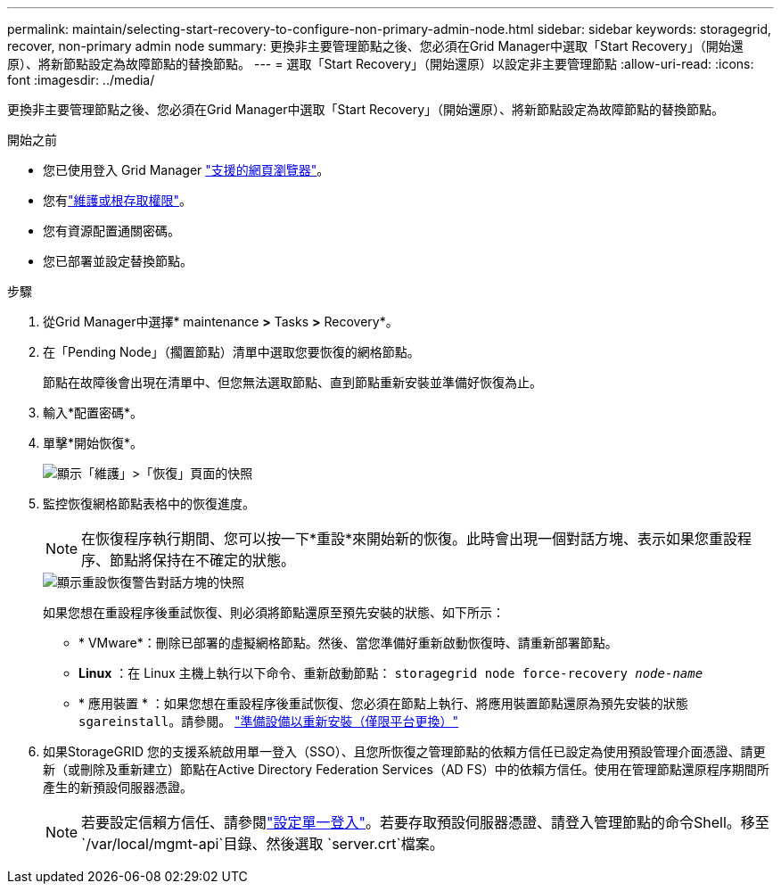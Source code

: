 ---
permalink: maintain/selecting-start-recovery-to-configure-non-primary-admin-node.html 
sidebar: sidebar 
keywords: storagegrid, recover, non-primary admin node 
summary: 更換非主要管理節點之後、您必須在Grid Manager中選取「Start Recovery」（開始還原）、將新節點設定為故障節點的替換節點。 
---
= 選取「Start Recovery」（開始還原）以設定非主要管理節點
:allow-uri-read: 
:icons: font
:imagesdir: ../media/


[role="lead"]
更換非主要管理節點之後、您必須在Grid Manager中選取「Start Recovery」（開始還原）、將新節點設定為故障節點的替換節點。

.開始之前
* 您已使用登入 Grid Manager link:../admin/web-browser-requirements.html["支援的網頁瀏覽器"]。
* 您有link:../admin/admin-group-permissions.html["維護或根存取權限"]。
* 您有資源配置通關密碼。
* 您已部署並設定替換節點。


.步驟
. 從Grid Manager中選擇* maintenance *>* Tasks *>* Recovery*。
. 在「Pending Node」（擱置節點）清單中選取您要恢復的網格節點。
+
節點在故障後會出現在清單中、但您無法選取節點、直到節點重新安裝並準備好恢復為止。

. 輸入*配置密碼*。
. 單擊*開始恢復*。
+
image::../media/4b_select_recovery_node.png[顯示「維護」>「恢復」頁面的快照]

. 監控恢復網格節點表格中的恢復進度。
+

NOTE: 在恢復程序執行期間、您可以按一下*重設*來開始新的恢復。此時會出現一個對話方塊、表示如果您重設程序、節點將保持在不確定的狀態。

+
image::../media/recovery_reset_warning.gif[顯示重設恢復警告對話方塊的快照]

+
如果您想在重設程序後重試恢復、則必須將節點還原至預先安裝的狀態、如下所示：

+
** * VMware*：刪除已部署的虛擬網格節點。然後、當您準備好重新啟動恢復時、請重新部署節點。
** *Linux* ：在 Linux 主機上執行以下命令、重新啟動節點： `storagegrid node force-recovery _node-name_`
** * 應用裝置 * ：如果您想在重設程序後重試恢復、您必須在節點上執行、將應用裝置節點還原為預先安裝的狀態 `sgareinstall`。請參閱。 link:preparing-appliance-for-reinstallation-platform-replacement-only.html["準備設備以重新安裝（僅限平台更換）"]


. 如果StorageGRID 您的支援系統啟用單一登入（SSO）、且您所恢復之管理節點的依賴方信任已設定為使用預設管理介面憑證、請更新（或刪除及重新建立）節點在Active Directory Federation Services（AD FS）中的依賴方信任。使用在管理節點還原程序期間所產生的新預設伺服器憑證。
+

NOTE: 若要設定信賴方信任、請參閱link:../admin/configure-sso.html["設定單一登入"]。若要存取預設伺服器憑證、請登入管理節點的命令Shell。移至 `/var/local/mgmt-api`目錄、然後選取 `server.crt`檔案。


